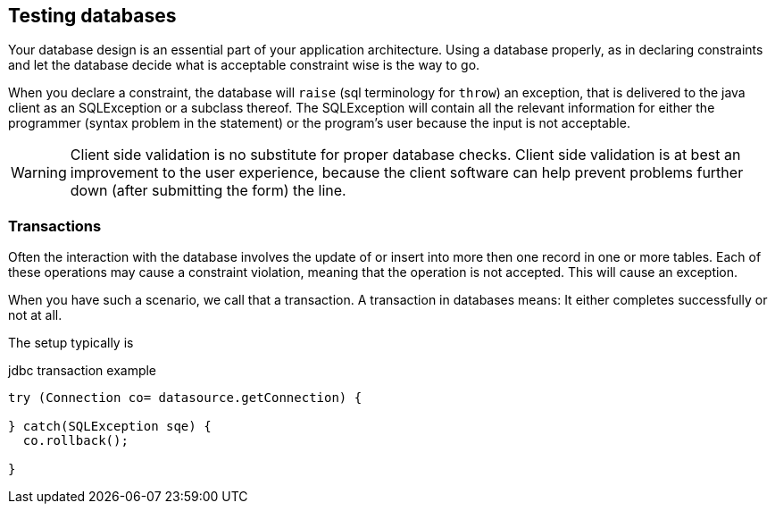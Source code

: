 == Testing databases

Your database design is an essential part of your application architecture.
Using a database properly, as in declaring constraints and let the database
decide what is acceptable constraint wise is the way to go.


When you declare a constraint, the database will `raise` (sql terminology for `throw`) an exception,
that is delivered to the java client as an SQLException or a subclass thereof. The SQLException will contain all
the relevant information for either the programmer (syntax problem in the statement)
or the program's user because the input is not acceptable.

[WARNING]
====
Client side validation is no substitute for proper database checks. Client side validation
is at best an improvement to the user experience, because the client software can help prevent problems further down (after submitting the form) the line.
====

=== Transactions

Often the interaction with the database involves the update of or insert into more then one record in one or more tables.
Each of these operations may cause a constraint violation, meaning that the operation is not accepted. This will cause an exception.

When you have such a scenario, we call that a transaction. A transaction in databases means: It either completes successfully or not at all.

The setup typically is

.jdbc transaction example
[source,java]
----
try (Connection co= datasource.getConnection) {

} catch(SQLException sqe) {
  co.rollback();

}
----
